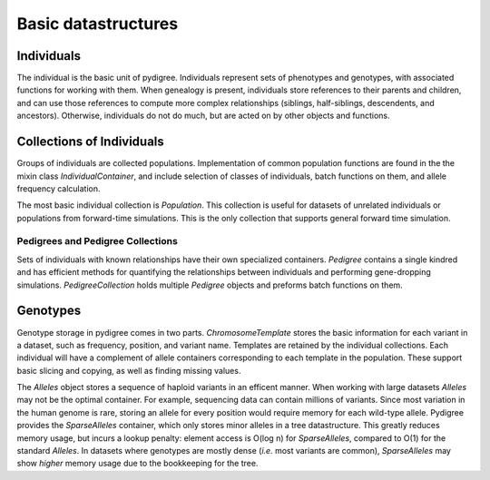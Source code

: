 Basic datastructures
====================

Individuals
-----------
The individual is the basic unit of pydigree. 
Individuals represent sets of phenotypes and genotypes, with associated functions for working with them. 
When genealogy is present, individuals store references to their parents and children, and can use those references to compute more complex relationships (siblings, half-siblings, descendents, and ancestors).
Otherwise, individuals do not do much, but are acted on by other objects and functions.


Collections of Individuals
--------------------------
Groups of individuals are collected populations.
Implementation of common population functions are found in the the mixin class `IndividualContainer`, and include selection of classes of individuals, batch functions on them, and allele frequency calculation. 

The most basic individual collection is `Population`.
This collection is useful for datasets of unrelated individuals or populations from forward-time simulations. 
This is the only collection that supports general forward time simulation. 

Pedigrees and Pedigree Collections
^^^^^^^^^^^^^^^^^^^^^^^^^^^^^^^^^^
Sets of individuals with known relationships have their own specialized containers. 
`Pedigree` contains a single kindred and has efficient methods for quantifying the relationships between individuals and performing gene-dropping simulations. 
`PedigreeCollection` holds multiple `Pedigree` objects and preforms batch functions on them.  

Genotypes
---------
Genotype storage in pydigree comes in two parts.
`ChromosomeTemplate` stores the basic information for each variant in a dataset, such as frequency, position, and variant name.
Templates are retained by the individual collections.
Each individual will have a complement of allele containers corresponding to each template in the population. 
These support basic slicing and copying, as well as finding missing values.

The `Alleles` object stores a sequence of haploid variants in an efficent manner. 
When working with large datasets `Alleles` may not be the optimal container.
For example, sequencing data can contain millions of variants.
Since most variation in the human genome is rare, storing an allele for every position would require memory for each wild-type allele.
Pydigree provides the `SparseAlleles` container, which only stores minor alleles in a tree datastructure. 
This greatly reduces memory usage, but incurs a lookup penalty: element access is O(log n) for `SparseAlleles`, compared to O(1) for the standard `Alleles`. 
In datasets where genotypes are mostly dense (*i.e.* most variants are common), `SparseAlleles` may show *higher* memory usage due to the bookkeeping for the tree.


